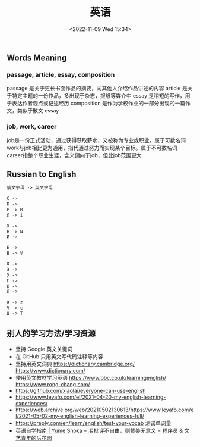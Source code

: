 #+TITLE: 英语
#+DATE: <2022-11-09 Wed 15:34>
#+TAGS[]: 备忘

** Words Meaning
*** passage, article, essay, composition
passage 是关于更长书面作品的摘要，向其他人介绍作品讲述的内容
article 是关于特定主题的一份作品，多出现于杂志，报纸等媒介中
essay 是稍短的写作，用于表达作者观点或记述经历
composition 是作为学校作业的一部分出现的一篇作文，类似于散文 essay
*** job, work, career
job是一份正式活动，通过获得获取薪水，又被称为专业或职业。属于可数名词
work与job相比更为通用，指代通过努力而实现某个目标。属于不可数名词
career指整个职业生涯，含义偏向于job，但比job范围更大
** Russian to English
#+BEGIN_SRC txt
俄文字母 -> 英文字母

С ->
П ->
P -> R
Я -> i

Х ->
H -> N
И ->

Б ->
B -> V

Ф ->
Э ->
У ->
Г ->
Д ->
Л ->

Ж -> z
Ч -> c
Ц -> T
#+END_SRC
** 别人的学习方法/学习资源
- 坚持 Google 英文关键词
- 在 GitHub 只用英文写代码注释等内容
- 坚持用英文词典 https://dictionary.cambridge.org/ https://www.dictionary.com/
- 使用英文教材学习英语 https://www.bbc.co.uk/learningenglish/ https://www.rong-chang.com/
- https://github.com/xiaolai/everyone-can-use-english
- https://www.leyafo.com/el/2021-04-20-my-english-learning-experiences/
- https://web.archive.org/web/20210502130613/https://www.leyafo.com/el/2021-05-02-my-english-learning-experiences-full/
- https://preply.com/en/learn/english/test-your-vocab 测试单词量
- [[https://bewaters.me/limxtop/2021/08/18/English-introduction/][英语自学指南 | Yume Shoka = 若批评不自由，则赞美无意义 = 程序员 & 文艺青年的后花园]]
